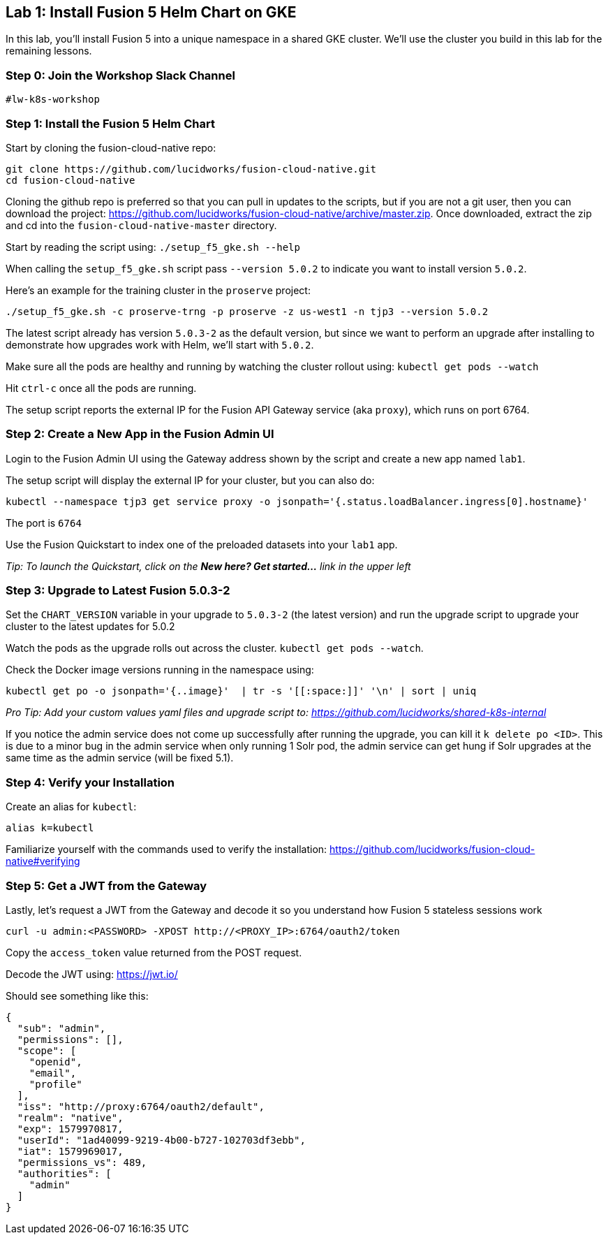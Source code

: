 == Lab 1: Install Fusion 5 Helm Chart on GKE

In this lab, you'll install Fusion 5 into a unique namespace in a shared GKE cluster. We'll use the cluster you build in this lab for the remaining lessons.

=== Step 0: Join the Workshop Slack Channel

`#lw-k8s-workshop`

=== Step 1: Install the Fusion 5 Helm Chart

Start by cloning the fusion-cloud-native repo:
```
git clone https://github.com/lucidworks/fusion-cloud-native.git
cd fusion-cloud-native
```

Cloning the github repo is preferred so that you can pull in updates to the scripts, but if you are not a git user, then you can download the project: https://github.com/lucidworks/fusion-cloud-native/archive/master.zip. Once downloaded, extract the zip and cd into the `fusion-cloud-native-master` directory.

Start by reading the script using: `./setup_f5_gke.sh --help`

When calling the `setup_f5_gke.sh` script pass `--version 5.0.2` to indicate you want to install version `5.0.2`.

Here's an example for the training cluster in the `proserve` project:
```
./setup_f5_gke.sh -c proserve-trng -p proserve -z us-west1 -n tjp3 --version 5.0.2
```

The latest script already has version `5.0.3-2` as the default version, but since we want to perform an upgrade after installing to demonstrate how upgrades work with Helm, we'll start with `5.0.2`.

Make sure all the pods are healthy and running by watching the cluster rollout using: `kubectl get pods --watch`

Hit `ctrl-c` once all the pods are running.

The setup script reports the external IP for the Fusion API Gateway service (aka `proxy`), which runs on port 6764.

=== Step 2: Create a New App in the Fusion Admin UI

Login to the Fusion Admin UI using the Gateway address shown by the script and create a new app named `lab1`.

The setup script will display the external IP for your cluster, but you can also do:
```
kubectl --namespace tjp3 get service proxy -o jsonpath='{.status.loadBalancer.ingress[0].hostname}'
```
The port is `6764`

Use the Fusion Quickstart to index one of the preloaded datasets into your `lab1` app.

__Tip: To launch the Quickstart, click on the *New here? Get started...* link in the upper left__

=== Step 3: Upgrade to Latest Fusion 5.0.3-2

Set the `CHART_VERSION` variable in your upgrade to `5.0.3-2` (the latest version) and run the upgrade script to upgrade your cluster to the latest updates for 5.0.2

Watch the pods as the upgrade rolls out across the cluster. `kubectl get pods --watch`.

Check the Docker image versions running in the namespace using:
```
kubectl get po -o jsonpath='{..image}'  | tr -s '[[:space:]]' '\n' | sort | uniq
```

__Pro Tip: Add your custom values yaml files and upgrade script to: https://github.com/lucidworks/shared-k8s-internal __

If you notice the admin service does not come up successfully after running the upgrade, you can kill it `k delete po <ID>`.
This is due to a minor bug in the admin service when only running 1 Solr pod, the admin service can get hung if Solr upgrades at the same time as the admin service (will be fixed 5.1).

=== Step 4: Verify your Installation

Create an alias for `kubectl`:

```
alias k=kubectl
```

Familiarize yourself with the commands used to verify the installation:
https://github.com/lucidworks/fusion-cloud-native#verifying

=== Step 5: Get a JWT from the Gateway

Lastly, let's request a JWT from the Gateway and decode it so you understand how Fusion 5 stateless sessions work

```
curl -u admin:<PASSWORD> -XPOST http://<PROXY_IP>:6764/oauth2/token
```

Copy the `access_token` value returned from the POST request.

Decode the JWT using: https://jwt.io/

Should see something like this:
```
{
  "sub": "admin",
  "permissions": [],
  "scope": [
    "openid",
    "email",
    "profile"
  ],
  "iss": "http://proxy:6764/oauth2/default",
  "realm": "native",
  "exp": 1579970817,
  "userId": "1ad40099-9219-4b00-b727-102703df3ebb",
  "iat": 1579969017,
  "permissions_vs": 489,
  "authorities": [
    "admin"
  ]
}
```

